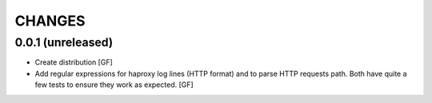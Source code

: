 CHANGES
=======


0.0.1 (unreleased)
------------------

- Create distribution
  [GF]

- Add regular expressions for haproxy log lines (HTTP format) and to
  parse HTTP requests path.
  Both have quite a few tests to ensure they work as expected.
  [GF]
